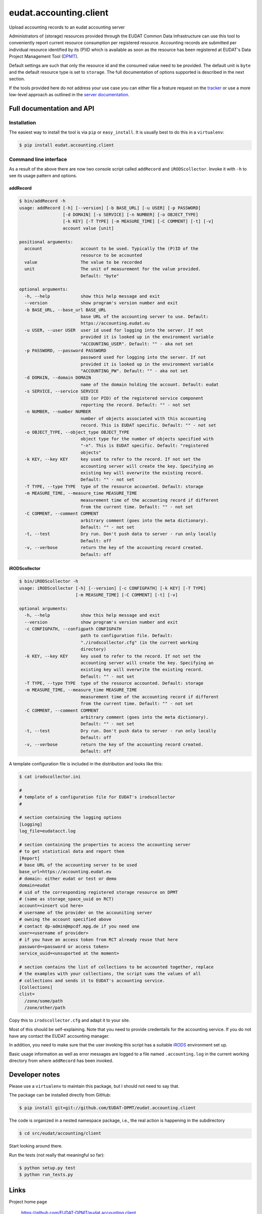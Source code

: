 =======================
eudat.accounting.client
=======================

Upload accounting records to an eudat accounting server

Administrators of (storage) resources provided through the EUDAT Common Data 
Infrastructure can use this tool to conveniently report current resource 
consumption per registered resource. Accounting records are submitted per
individual resource identified by its (P)ID which is available as soon as
the resource has been registered at EUDAT's Data Project Management Tool (DPMT_).

Default settings are such that only the resource id and the consumed value 
need to be provided. The default unit is ``byte`` and the default resource 
type is set to ``storage``.
The full documentation of options supported is described in the next section.

If the tools provided here do not address your use case you can either file
a feature request on the tracker_ or use a more low-level approach as 
outlined in the `server documentation`_.

.. _DPMT: https://dp.eudat.eu
.. _tracker: https://github.com/EUDAT-DPMT/eudat.accounting.client/issues
.. _`server documentation`: https://github.com/EUDAT-DPMT/eudat.accounting.server/blob/master/README.rst#adding-records


Full documentation and API
==========================

Installation
------------

The easiest way to install the tool is via ``pip`` or ``easy_install``.
It is usually best to do this in a ``virtualenv``:

.. code:: console

  $ pip install eudat.accounting.client

Command line interface
----------------------

As a result of the above there are now two console script called 
``addRecord`` and ``iRODScollector``.
Invoke it with ``-h`` to see its usage pattern and options.

addRecord
~~~~~~~~~

.. code:: console

  $ bin/addRecord -h
  usage: addRecord [-h] [--version] [-b BASE_URL] [-u USER] [-p PASSWORD]
                   [-d DOMAIN] [-s SERVICE] [-n NUMBER] [-o OBJECT_TYPE]
                   [-k KEY] [-T TYPE] [-m MEASURE_TIME] [-C COMMENT] [-t] [-v]
                   account value [unit]

  positional arguments:
    account               account to be used. Typically the (P)ID of the
                          resource to be accounted
    value                 The value to be recorded
    unit                  The unit of measurement for the value provided.
                          Default: "byte"

  optional arguments:
    -h, --help            show this help message and exit
    --version             show program's version number and exit
    -b BASE_URL, --base_url BASE_URL
                          base URL of the accounting server to use. Default:
                          https://accounting.eudat.eu
    -u USER, --user USER  user id used for logging into the server. If not
                          provided it is looked up in the environment variable
                          "ACCOUNTING_USER". Default: "" - aka not set
    -p PASSWORD, --password PASSWORD
                          password used for logging into the server. If not
                          provided it is looked up in the environment variable
                          "ACCOUNTING_PW". Default: "" - aka not set
    -d DOMAIN, --domain DOMAIN
                          name of the domain holding the account. Default: eudat
    -s SERVICE, --service SERVICE
                          UID (or PID) of the registered service component
                          reporting the record. Default: "" - not set
    -n NUMBER, --number NUMBER
                          number of objects associated with this accounting
                          record. This is EUDAT specific. Default: "" - not set
    -o OBJECT_TYPE, --object_type OBJECT_TYPE
                          object type for the number of objects specified with
                          "-n". This is EUDAT specific. Default: "registered
                          objects"
    -k KEY, --key KEY     key used to refer to the record. If not set the
                          accounting server will create the key. Specifying an
                          existing key will overwrite the existing record.
                          Default: "" - not set
    -T TYPE, --type TYPE  type of the resource accounted. Default: storage
    -m MEASURE_TIME, --measure_time MEASURE_TIME
                          measurement time of the accounting record if different
                          from the current time. Default: "" - not set
    -C COMMENT, --comment COMMENT
                          arbitrary comment (goes into the meta dictionary).
                          Default: "" - not set
    -t, --test            Dry run. Don't push data to server - run only locally
                          Default: off
    -v, --verbose         return the key of the accounting record created.
                          Default: off


iRODScollector
~~~~~~~~~~~~~~

.. code:: console

  $ bin/iRODScollector -h
  usage: iRODScollector [-h] [--version] [-c CONFIGPATH] [-k KEY] [-T TYPE]
                        [-m MEASURE_TIME] [-C COMMENT] [-t] [-v]

  optional arguments:
    -h, --help            show this help message and exit
    --version             show program's version number and exit
    -c CONFIGPATH, --configpath CONFIGPATH
                          path to configuration file. Default:
                          "./irodscollector.cfg" (in the current working
                          directory)
    -k KEY, --key KEY     key used to refer to the record. If not set the
                          accounting server will create the key. Specifying an
                          existing key will overwrite the existing record.
                          Default: "" - not set
    -T TYPE, --type TYPE  type of the resource accounted. Default: storage
    -m MEASURE_TIME, --measure_time MEASURE_TIME
                          measurement time of the accounting record if different
                          from the current time. Default: "" - not set
    -C COMMENT, --comment COMMENT
                          arbitrary comment (goes into the meta dictionary).
                          Default: "" - not set
    -t, --test            Dry run. Don't push data to server - run only locally
                          Default: off
    -v, --verbose         return the key of the accounting record created.
                          Default: off

A template configuration file is included in the distribution and 
looks like this:

.. code:: console

  $ cat irodscollector.ini

  #
  # template of a configuration file for EUDAT's irodscollector
  #

  # section containing the logging options
  [Logging]
  log_file=eudatacct.log

  # section containing the properties to access the accounting server
  # to get statistical data and report them
  [Report]
  # base URL of the accounting server to be used
  base_url=https://accounting.eudat.eu
  # domain: either eudat or test or demo
  domain=eudat
  # uid of the corresponding registered storage resource on DPMT 
  # (same as storage_space_uuid on RCT)
  account=<insert uid here>
  # username of the provider on the accouniting server
  # owning the account specified above
  # contact dp-admin@mpcdf.mpg.de if you need one
  user=<username of provider>
  # if you have an access token from RCT already reuse that here
  password=<password or access token>
  service_uuid=<unsuported at the moment>

  # section contains the list of collections to be accounted together, replace
  # the examples with your collections, the script sums the values of all
  # collections and sends it to EUDAT's accounting service.
  [Collections]
  clist=
    /zone/some/path
    /zone/other/path

Copy this to ``irodscollector.cfg`` and adapt it to your site.
 
Most of this should be self-explaining. Note that you need to 
provide credentails for the accounting service. If you do not 
have any contact the EUDAT accounting manager.

In addition, you need to make sure that the user invoking 
this script has a suitable iRODS_ environment set up.

Basic usage information as well as error messages are logged 
to a file named ``.accounting.log`` in the current working 
directory from where ``addRecord`` has been invoked.

.. _iRODS: https://irods.org/


Developer notes
===============

Please use a ``virtualenv`` to maintain this package, but I should not need to say that.

The package can be installed directly from GitHub:

.. code:: console

  $ pip install git+git://github.com/EUDAT-DPMT/eudat.accounting.client

The code is organized in a nested namespace package, i.e., the real action
is happening in the subdirectory 

.. code:: console

  $ cd src/eudat/accounting/client
  
Start looking around there.

Run the tests (not really that meaningful so far):

.. code:: console

  $ python setup.py test
  $ python run_tests.py


Links
=====

Project home page

  https://github.com/EUDAT-DPMT/eudat.accounting.client

Source code

  https://github.com/EUDAT-DPMT/eudat.accounting.client

Issues tracker

  https://github.com/EUDAT-DPMT/eudat.accounting.client/issues
